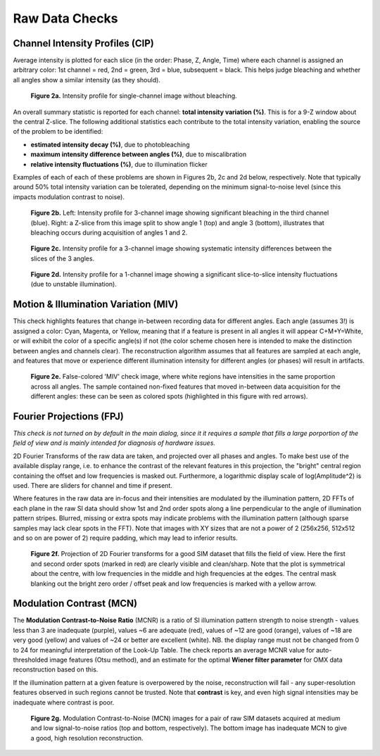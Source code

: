 Raw Data Checks
===============

Channel Intensity Profiles (CIP)
--------------------------------

Average intensity is plotted for each slice (in the order: Phase, Z, Angle,
Time) where each channel is assigned an arbitrary color: 1st channel = red, 2nd
= green, 3rd = blue, subsequent = black. This helps judge bleaching and whether
all angles show a similar intensity (as they should).

.. _fig2a:

    .. image:: images/Checks_Raw/SIMcheck_CIP_good.png
        :width: 400px
        :align: center
        :alt: CIP intensity profile without bleaching.

    **Figure 2a.** Intensity profile for single-channel image without bleaching.

An overall summary statistic is reported for each channel: **total intensity
variation (%)**. This is for a 9-Z window about the central Z-slice. The
following additional statistics each contribute to the total intensity
variation, enabling the source of the problem to be identified:

* **estimated intensity decay (%)**, due to photobleaching 
* **maximum intensity difference between angles (%)**, due to miscalibration
* **relative intensity fluctuations (%)**, due to illumination flicker

Examples of each of each of these problems are shown in Figures 2b, 2c and 2d
below, respectively. Note that typically around 50% total intensity variation
can be tolerated, depending on the minimum signal-to-noise level (since this
impacts modulation contrast to noise).

.. _fig2b:

    .. image:: images/Checks_Raw/Raw_bleach_CIP_bad.png
        :width: 66 %
        :alt: Intensity profiles, bleaching in 3rd channel
    .. image:: images/Checks_Raw/Raw_bleach_bad.png
        :width: 32 %
        :alt: Raw data split view showing bleaching

    **Figure 2b.** Left: Intensity profile for 3-channel image showing significant
    bleaching in the third channel (blue). Right: a Z-slice from this image
    split to show angle 1 (top) and angle 3 (bottom), illustrates that bleaching
    occurs during acquisition of angles 1 and 2.

.. _fig2c:

    .. image:: images/Checks_Raw/Raw_angledif_CIP_poor.png
        :width: 440px
        :align: center
        :alt: CIP intensity profile with intensity difference between angles

    **Figure 2c.** Intensity profile for a 3-channel image showing systematic 
    intensity differences between the slices of the 3 angles.

.. _fig2d:

    .. image:: images/Checks_Raw/Raw_fluctuations_CIP_bad.png
        :width: 550px
        :align: center
        :alt: CIP intensity profile with intensity fluctuations

    **Figure 2d.** Intensity profile for a 1-channel image showing a significant
    slice-to-slice intensity fluctuations (due to unstable illumination).


Motion & Illumination Variation (MIV)
-------------------------------------

This check highlights features that change in-between recording data for
different angles. Each angle (assumes 3!) is assigned a color: Cyan, Magenta,
or Yellow, meaning that if a feature is present in all angles it will appear
C+M+Y=White, or will exhibit the color of a specific angle(s) if not (the
color scheme chosen here is intended to make the distinction between angles
and channels clear). The reconstruction algorithm assumes that all features
are sampled at each angle, and features that move or experience different
illumination intensity for different angles (or phases) will result in
artifacts.

.. _fig2e:

    .. image:: images/Checks_Raw/Raw_MIV_bad.jpg
        :width: 550px
        :align: center
        :alt: MIV image showing colored artifacts

    **Figure 2e.** False-colored 'MIV' check image, where white regions
    have intensities in the same proportion across all angles. The sample
    contained non-fixed features that moved in-between data acquisition for
    the different angles: these can be seen as colored spots (highlighted
    in this figure with red arrows).

Fourier Projections (FPJ)
-------------------------

*This check is not turned on by default in the main dialog, since it it
requires a sample that fills a large porportion of the field of view and is
mainly intended for diagnosis of hardware issues.*

2D Fourier Transforms of the raw data are taken, and projected over all phases
and angles. To make best use of the available display range, i.e. to enhance
the contrast of the relevant features in this projection, the "bright"
central region containing the offset and low frequencies is masked out.
Furthermore, a logarithmic display scale of log(Amplitude^2) is used. There
are sliders for channel and time if present. 

Where features in the raw data are in-focus and their intensities are modulated
by the illumination pattern, 2D FFTs of each plane in the raw SI data should
show 1st and 2nd order spots along a line perpendicular to the angle of
illumination pattern stripes. Blurred, missing or extra spots may indicate
problems with the illumination pattern (although sparse samples may lack clear
spots in the FFT).  Note that images with XY sizes that are not a power of 2
(256x256, 512x512 and so on are power of 2) require padding, which may lead to
inferior results.

.. _fig2f:

    .. image:: images/Checks_Raw/Raw_FPJ_good.jpg
        :width: 360px
        :align: center
        :alt: Projection of 2D Fourier-transformed raw SIM data (FPJ)

    **Figure 2f.** Projection of 2D Fourier transforms for a good SIM dataset
    that fills the field of view. Here the first and second order spots (marked
    in red) are clearly visible and clean/sharp. Note that the plot is
    symmetrical about the centre, with low frequencies in the middle and high
    frequencies at the edges. The central mask blanking out the bright zero 
    order / offset peak and low frequencies is marked with a yellow arrow.


Modulation Contrast (MCN)
-------------------------

The **Modulation Contrast-to-Noise Ratio** (MCNR) is a ratio of SI illumination
pattern strength to noise strength - values less than 3 are inadequate
(purple), values ~6 are adequate (red), values of ~12 are good (orange), values
of ~18 are very good (yellow) and values of ~24 or better are excellent
(white). NB. the display range must not be changed from 0 to 24 for meaningful
interpretation of the Look-Up Table. The check reports an average MCNR value for
auto-thresholded image features (Otsu method), and an estimate for the optimal
**Wiener filter parameter** for OMX data reconstruction based on this.

If the illumination pattern at a given feature is overpowered by the noise,
reconstruction will fail - any super-resolution features observed in such
regions cannot be trusted. Note that **contrast** is key, and even high signal
intensities may be inadequate where contrast is poor.

.. _fig2g:

    .. image:: images/Checks_Raw/Raw_MCN_ok_bad.jpg
        :width: 400px
        :align: center
        :alt: Modulation Contrast-to-Noise for medium and low SNR images

    **Figure 2g.** Modulation Contrast-to-Noise (MCN) images for a pair of raw
    SIM datasets acquired at medium and low signal-to-noise ratios (top and
    bottom, respectively). The bottom image has inadequate MCN to give a good,
    high resolution reconstruction.
